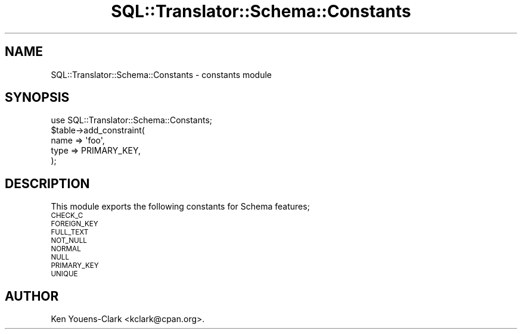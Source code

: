.\" Automatically generated by Pod::Man 2.25 (Pod::Simple 3.20)
.\"
.\" Standard preamble:
.\" ========================================================================
.de Sp \" Vertical space (when we can't use .PP)
.if t .sp .5v
.if n .sp
..
.de Vb \" Begin verbatim text
.ft CW
.nf
.ne \\$1
..
.de Ve \" End verbatim text
.ft R
.fi
..
.\" Set up some character translations and predefined strings.  \*(-- will
.\" give an unbreakable dash, \*(PI will give pi, \*(L" will give a left
.\" double quote, and \*(R" will give a right double quote.  \*(C+ will
.\" give a nicer C++.  Capital omega is used to do unbreakable dashes and
.\" therefore won't be available.  \*(C` and \*(C' expand to `' in nroff,
.\" nothing in troff, for use with C<>.
.tr \(*W-
.ds C+ C\v'-.1v'\h'-1p'\s-2+\h'-1p'+\s0\v'.1v'\h'-1p'
.ie n \{\
.    ds -- \(*W-
.    ds PI pi
.    if (\n(.H=4u)&(1m=24u) .ds -- \(*W\h'-12u'\(*W\h'-12u'-\" diablo 10 pitch
.    if (\n(.H=4u)&(1m=20u) .ds -- \(*W\h'-12u'\(*W\h'-8u'-\"  diablo 12 pitch
.    ds L" ""
.    ds R" ""
.    ds C` ""
.    ds C' ""
'br\}
.el\{\
.    ds -- \|\(em\|
.    ds PI \(*p
.    ds L" ``
.    ds R" ''
'br\}
.\"
.\" Escape single quotes in literal strings from groff's Unicode transform.
.ie \n(.g .ds Aq \(aq
.el       .ds Aq '
.\"
.\" If the F register is turned on, we'll generate index entries on stderr for
.\" titles (.TH), headers (.SH), subsections (.SS), items (.Ip), and index
.\" entries marked with X<> in POD.  Of course, you'll have to process the
.\" output yourself in some meaningful fashion.
.ie \nF \{\
.    de IX
.    tm Index:\\$1\t\\n%\t"\\$2"
..
.    nr % 0
.    rr F
.\}
.el \{\
.    de IX
..
.\}
.\" ========================================================================
.\"
.IX Title "SQL::Translator::Schema::Constants 3"
.TH SQL::Translator::Schema::Constants 3 "2014-06-28" "perl v5.16.3" "User Contributed Perl Documentation"
.\" For nroff, turn off justification.  Always turn off hyphenation; it makes
.\" way too many mistakes in technical documents.
.if n .ad l
.nh
.SH "NAME"
SQL::Translator::Schema::Constants \- constants module
.SH "SYNOPSIS"
.IX Header "SYNOPSIS"
.Vb 1
\&  use SQL::Translator::Schema::Constants;
\&
\&  $table\->add_constraint(
\&      name => \*(Aqfoo\*(Aq,
\&      type => PRIMARY_KEY,
\&  );
.Ve
.SH "DESCRIPTION"
.IX Header "DESCRIPTION"
This module exports the following constants for Schema features;
.IP "\s-1CHECK_C\s0" 4
.IX Item "CHECK_C"
.PD 0
.IP "\s-1FOREIGN_KEY\s0" 4
.IX Item "FOREIGN_KEY"
.IP "\s-1FULL_TEXT\s0" 4
.IX Item "FULL_TEXT"
.IP "\s-1NOT_NULL\s0" 4
.IX Item "NOT_NULL"
.IP "\s-1NORMAL\s0" 4
.IX Item "NORMAL"
.IP "\s-1NULL\s0" 4
.IX Item "NULL"
.IP "\s-1PRIMARY_KEY\s0" 4
.IX Item "PRIMARY_KEY"
.IP "\s-1UNIQUE\s0" 4
.IX Item "UNIQUE"
.PD
.SH "AUTHOR"
.IX Header "AUTHOR"
Ken Youens-Clark <kclark@cpan.org>.
